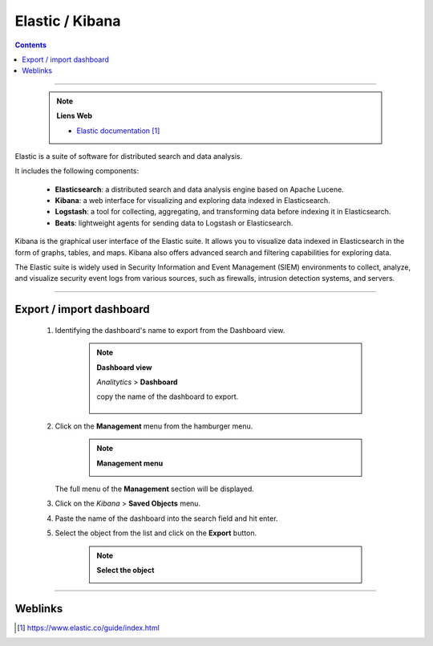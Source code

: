 ================
Elastic / Kibana
================

.. index::
   single: Elastic / Kibana
   single: SIEM; Elastic / Kibana

.. contents::
    :depth: 3
    :backlinks: top

####

    .. note:: 
        
        **Liens Web**

        * `Elastic documentation`_
        
.. _`Elastic documentation`: https://www.elastic.co/guide/index.html


Elastic is a suite of software for distributed search and data analysis.

It includes the following components:

    * **Elasticsearch**: a distributed search and data analysis engine based on
      Apache Lucene.

    * **Kibana**: a web interface for visualizing and exploring data indexed in
      Elasticsearch.

    * **Logstash**: a tool for collecting, aggregating, and transforming data before indexing it in
      Elasticsearch.

    * **Beats**: lightweight agents for sending data to Logstash or Elasticsearch.

Kibana is the graphical user interface of the Elastic suite. It allows you to visualize data
indexed in Elasticsearch in the form of graphs, tables, and maps. Kibana also offers advanced
search and filtering capabilities for exploring data.

The Elastic suite is widely used in Security Information and Event Management (SIEM) environments
to collect, analyze, and visualize security event logs from various sources, such as firewalls,
intrusion detection systems, and servers.

####

--------------------------
Export / import dashboard 
--------------------------

    #. Identifying the dashboard's name to export from the Dashboard view.

        .. note:: 
            
            **Dashboard view**
    
            *Analitytics* > **Dashboard**

            copy the name of the dashboard to export.

                .. image:: images/copyDashboardName.png
                   :width: 350 px
                   :align: center

    
    #. Click on the **Management** menu from the hamburger menu.

        .. note:: 
            
            **Management menu**
    
            .. image:: images/homeManagement.png
                :width: 350 px
                :align: center

       The full menu of the **Management** section will be displayed.


    #. Click on the *Kibana* > **Saved Objects** menu.


    #. Paste the name of the dashboard into the search field and hit enter.
    
    #. Select the object from the list and click on the **Export** button.

        .. note:: 
            
            **Select the object**
    
            .. image:: images/selectObectToexport.png
                :width: 350 px
                :align: center
    


####

--------
Weblinks
--------

.. target-notes::